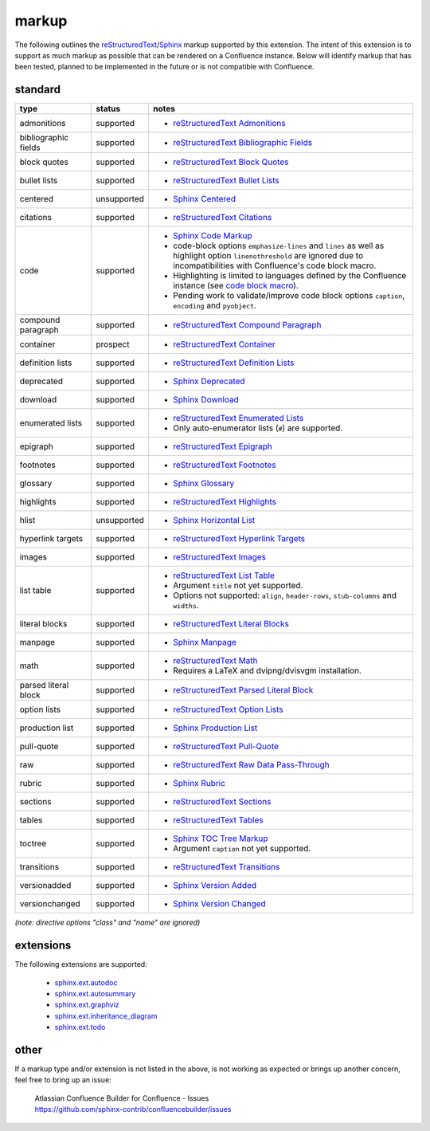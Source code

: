 markup
======

The following outlines the reStructuredText_/Sphinx_ markup supported by this
extension. The intent of this extension is to support as much markup as possible
that can be rendered on a Confluence instance. Below will identify markup that
has been tested, planned to be implemented in the future or is not compatible
with Confluence.

standard
--------

.. keywords | planned, prospect, supported, unplanned, unsupported

====================== ============= =====
type                   status        notes
====================== ============= =====
admonitions            supported     - `reStructuredText Admonitions`_
bibliographic fields   supported     - `reStructuredText Bibliographic Fields`_
block quotes           supported     - `reStructuredText Block Quotes`_
bullet lists           supported     - `reStructuredText Bullet Lists`_
centered               unsupported   - `Sphinx Centered`_
citations              supported     - `reStructuredText Citations`_
code                   supported     - `Sphinx Code Markup`_
                                     - code-block options ``emphasize-lines``
                                       and ``lines`` as well as highlight option
                                       ``linenothreshold`` are ignored due to
                                       incompatibilities with Confluence's code
                                       block macro.
                                     - Highlighting is limited to languages
                                       defined by the Confluence instance (see
                                       `code block macro`_).
                                     - Pending work to validate/improve code
                                       block options ``caption``, ``encoding``
                                       and ``pyobject``.
compound paragraph     supported     - `reStructuredText Compound Paragraph`_
container              prospect      - `reStructuredText Container`_
definition lists       supported     - `reStructuredText Definition Lists`_
deprecated             supported     - `Sphinx Deprecated`_
download               supported     - `Sphinx Download`_
enumerated lists       supported     - `reStructuredText Enumerated Lists`_
                                     - Only auto-enumerator lists (``#``) are
                                       supported.
epigraph               supported     - `reStructuredText Epigraph`_
footnotes              supported     - `reStructuredText Footnotes`_
glossary               supported     - `Sphinx Glossary`_
highlights             supported     - `reStructuredText Highlights`_
hlist                  unsupported   - `Sphinx Horizontal List`_
hyperlink targets      supported     - `reStructuredText Hyperlink Targets`_
images                 supported     - `reStructuredText Images`_
list table             supported     - `reStructuredText List Table`_
                                     - Argument ``title`` not yet supported.
                                     - Options not supported: ``align``,
                                       ``header-rows``, ``stub-columns`` and
                                       ``widths``.
literal blocks         supported     - `reStructuredText Literal Blocks`_
manpage                supported     - `Sphinx Manpage`_
math                   supported     - `reStructuredText Math`_
                                     - Requires a LaTeX and dvipng/dvisvgm
                                       installation.
parsed literal block   supported     - `reStructuredText Parsed Literal Block`_
option lists           supported     - `reStructuredText Option Lists`_
production list        supported     - `Sphinx Production List`_
pull-quote             supported     - `reStructuredText Pull-Quote`_
raw                    supported     - `reStructuredText Raw Data Pass-Through`_
rubric                 supported     - `Sphinx Rubric`_
sections               supported     - `reStructuredText Sections`_
tables                 supported     - `reStructuredText Tables`_
toctree                supported     - `Sphinx TOC Tree Markup`_
                                     - Argument ``caption`` not yet supported.
transitions            supported     - `reStructuredText Transitions`_
versionadded           supported     - `Sphinx Version Added`_
versionchanged         supported     - `Sphinx Version Changed`_
====================== ============= =====

*(note: directive options "class" and "name" are ignored)*

extensions
----------

The following extensions are supported:

 - `sphinx.ext.autodoc`_
 - `sphinx.ext.autosummary`_
 - `sphinx.ext.graphviz`_
 - `sphinx.ext.inheritance_diagram`_
 - `sphinx.ext.todo`_

other
-----

If a markup type and/or extension is not listed in the above, is not working as
expected or brings up another concern, feel free to bring up an issue:

   | Atlassian Confluence Builder for Confluence - Issues
   | https://github.com/sphinx-contrib/confluencebuilder/issues

.. _code block macro: https://confluence.atlassian.com/confcloud/code-block-macro-724765175.html
.. _reStructuredText: http://docutils.sourceforge.net/rst.html
.. _reStructuredText Admonitions: http://docutils.sourceforge.net/docs/ref/rst/directives.html#admonitions
.. _reStructuredText Bibliographic Fields: http://docutils.sourceforge.net/docs/ref/rst/restructuredtext.html#bibliographic-fields
.. _reStructuredText Block Quotes: http://docutils.sourceforge.net/docs/ref/rst/restructuredtext.html#block-quotes
.. _reStructuredText Bullet Lists: http://docutils.sourceforge.net/docs/ref/rst/restructuredtext.html#bullet-lists
.. _reStructuredText Citations: http://docutils.sourceforge.net/docs/ref/rst/restructuredtext.html#citations
.. _reStructuredText Compound Paragraph: http://docutils.sourceforge.net/docs/ref/rst/directives.html#compound-paragraph
.. _reStructuredText Container: http://docutils.sourceforge.net/docs/ref/rst/directives.html#container
.. _reStructuredText Definition Lists: http://docutils.sourceforge.net/docs/ref/rst/restructuredtext.html#definition-lists
.. _reStructuredText Enumerated Lists: http://docutils.sourceforge.net/docs/ref/rst/restructuredtext.html#enumerated-lists
.. _reStructuredText Footnotes: http://docutils.sourceforge.net/docs/ref/rst/restructuredtext.html#footnotes
.. _reStructuredText Epigraph: http://docutils.sourceforge.net/docs/ref/rst/directives.html#epigraph
.. _reStructuredText Highlights: http://docutils.sourceforge.net/docs/ref/rst/directives.html#highlights
.. _reStructuredText Hyperlink Targets: http://docutils.sourceforge.net/docs/ref/rst/restructuredtext.html#hyperlink-targets
.. _reStructuredText Images: http://docutils.sourceforge.net/docs/ref/rst/directives.html#images
.. _reStructuredText List Table: http://docutils.sourceforge.net/docs/ref/rst/directives.html#list-table
.. _reStructuredText Literal Blocks: http://docutils.sourceforge.net/docs/ref/rst/restructuredtext.html#literal-blocks
.. _reStructuredText Math: http://docutils.sourceforge.net/docs/ref/rst/directives.html#math
.. _reStructuredText Option Lists: http://docutils.sourceforge.net/docs/ref/rst/restructuredtext.html#option-lists
.. _reStructuredText Parsed Literal Block: http://docutils.sourceforge.net/docs/ref/rst/directives.html#parsed-literal-block
.. _reStructuredText Pull-Quote: http://docutils.sourceforge.net/docs/ref/rst/directives.html#pull-quote
.. _reStructuredText Raw Data Pass-Through: http://docutils.sourceforge.net/docs/ref/rst/directives.html#raw-data-pass-through
.. _reStructuredText Sections: http://docutils.sourceforge.net/docs/ref/rst/restructuredtext.html#sections
.. _reStructuredText Tables: http://docutils.sourceforge.net/docs/ref/rst/restructuredtext.html#tables
.. _reStructuredText Transitions: http://docutils.sourceforge.net/docs/ref/rst/restructuredtext.html#transitions
.. _Sphinx: http://www.sphinx-doc.org/
.. _Sphinx Centered: https://www.sphinx-doc.org/en/master/usage/restructuredtext/directives.html#directive-centered
.. _Sphinx Code Markup: https://www.sphinx-doc.org/en/master/usage/restructuredtext/directives.html#directive-code-block
.. _Sphinx Deprecated: https://www.sphinx-doc.org/en/master/usage/restructuredtext/directives.html#directive-deprecated
.. _Sphinx Download: https://www.sphinx-doc.org/en/master/usage/restructuredtext/roles.html#role-download
.. _Sphinx Glossary: https://www.sphinx-doc.org/en/master/glossary.html
.. _Sphinx Paragraph-level Markup: https://www.sphinx-doc.org/en/master/usage/restructuredtext/basics.html
.. _Sphinx Production List: https://www.sphinx-doc.org/en/master/usage/restructuredtext/directives.html#directive-productionlist
.. _Sphinx Horizontal List: https://www.sphinx-doc.org/en/master/usage/restructuredtext/directives.html#directive-hlist
.. _Sphinx Manpage: https://www.sphinx-doc.org/en/master/usage/restructuredtext/roles.html#role-manpage
.. _Sphinx Rubric: http://docutils.sourceforge.net/docs/ref/rst/directives.html#rubric
.. _Sphinx TOC Tree Markup: https://www.sphinx-doc.org/en/master/usage/restructuredtext/directives.html#table-of-contents
.. _Sphinx Version Added: https://www.sphinx-doc.org/en/master/usage/restructuredtext/directives.html#directive-versionadded
.. _Sphinx Version Changed: https://www.sphinx-doc.org/en/master/usage/restructuredtext/directives.html#directive-versionchanged
.. _sphinx.ext.autodoc: https://www.sphinx-doc.org/en/master/usage/extensions/autodoc.html
.. _sphinx.ext.autosummary: https://www.sphinx-doc.org/en/master/usage/extensions/autosummary.html
.. _sphinx.ext.graphviz: https://www.sphinx-doc.org/en/master/usage/extensions/graphviz.html
.. _sphinx.ext.inheritance_diagram: https://www.sphinx-doc.org/en/master/usage/extensions/inheritance.html
.. _sphinx.ext.todo: https://www.sphinx-doc.org/en/master/usage/extensions/todo.html
